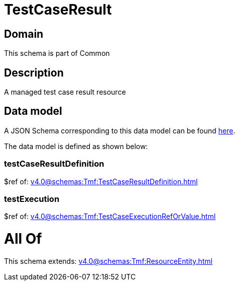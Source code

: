 = TestCaseResult

[#domain]
== Domain

This schema is part of Common

[#description]
== Description

A managed test case result resource


[#data_model]
== Data model

A JSON Schema corresponding to this data model can be found https://tmforum.org[here].

The data model is defined as shown below:


=== testCaseResultDefinition
$ref of: xref:v4.0@schemas:Tmf:TestCaseResultDefinition.adoc[]


=== testExecution
$ref of: xref:v4.0@schemas:Tmf:TestCaseExecutionRefOrValue.adoc[]


= All Of 
This schema extends: xref:v4.0@schemas:Tmf:ResourceEntity.adoc[]
